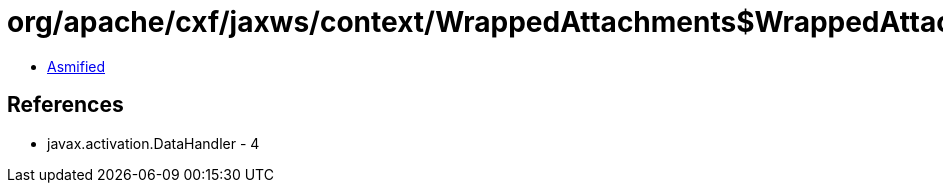 = org/apache/cxf/jaxws/context/WrappedAttachments$WrappedAttachmentsIterator.class

 - link:WrappedAttachments$WrappedAttachmentsIterator-asmified.java[Asmified]

== References

 - javax.activation.DataHandler - 4
